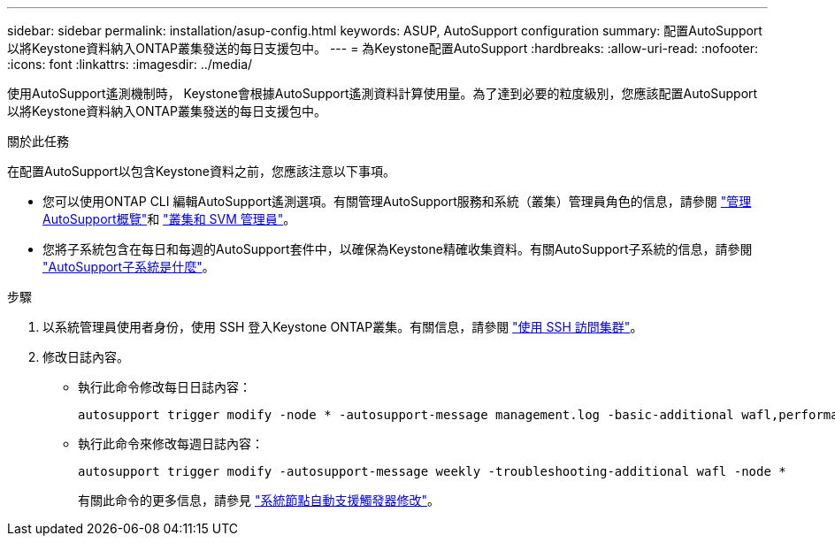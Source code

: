 ---
sidebar: sidebar 
permalink: installation/asup-config.html 
keywords: ASUP, AutoSupport configuration 
summary: 配置AutoSupport以將Keystone資料納入ONTAP叢集發送的每日支援包中。 
---
= 為Keystone配置AutoSupport
:hardbreaks:
:allow-uri-read: 
:nofooter: 
:icons: font
:linkattrs: 
:imagesdir: ../media/


[role="lead"]
使用AutoSupport遙測機制時， Keystone會根據AutoSupport遙測資料計算使用量。為了達到必要的粒度級別，您應該配置AutoSupport以將Keystone資料納入ONTAP叢集發送的每日支援包中。

.關於此任務
在配置AutoSupport以包含Keystone資料之前，您應該注意以下事項。

* 您可以使用ONTAP CLI 編輯AutoSupport遙測選項。有關管理AutoSupport服務和系統（叢集）管理員角色的信息，請參閱 https://docs.netapp.com/us-en/ontap/system-admin/manage-autosupport-concept.html["管理AutoSupport概覽"^]和 https://docs.netapp.com/us-en/ontap/system-admin/cluster-svm-administrators-concept.html["叢集和 SVM 管理員"^]。
* 您將子系統包含在每日和每週的AutoSupport套件中，以確保為Keystone精確收集資料。有關AutoSupport子系統的信息，請參閱 https://docs.netapp.com/us-en/ontap/system-admin/autosupport-subsystem-collection-reference.html["AutoSupport子系統是什麼"^]。


.步驟
. 以系統管理員使用者身份，使用 SSH 登入Keystone ONTAP叢集。有關信息，請參閱 https://docs.netapp.com/us-en/ontap/system-admin/access-cluster-ssh-task.html["使用 SSH 訪問集群"^]。
. 修改日誌內容。
+
** 執行此命令修改每日日誌內容：
+
[source]
----
autosupport trigger modify -node * -autosupport-message management.log -basic-additional wafl,performance,snapshot,platform,object_store_server,san,raid,snapmirror -troubleshooting-additional wafl
----
** 執行此命令來修改每週日誌內容：
+
[source]
----
autosupport trigger modify -autosupport-message weekly -troubleshooting-additional wafl -node *
----
+
有關此命令的更多信息，請參見 https://docs.netapp.com/us-en/ontap-cli-9131/system-node-autosupport-trigger-modify.html["系統節點自動支援觸發器修改"^]。




